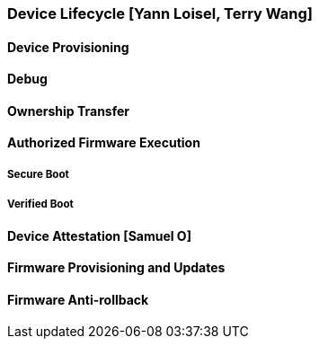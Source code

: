 [[section_3_b]]

=== Device Lifecycle [Yann Loisel, Terry Wang]

==== Device Provisioning

==== Debug

==== Ownership Transfer

==== Authorized Firmware Execution
===== Secure Boot
===== Verified Boot

==== Device Attestation [Samuel O]

==== Firmware Provisioning and Updates

==== Firmware Anti-rollback
